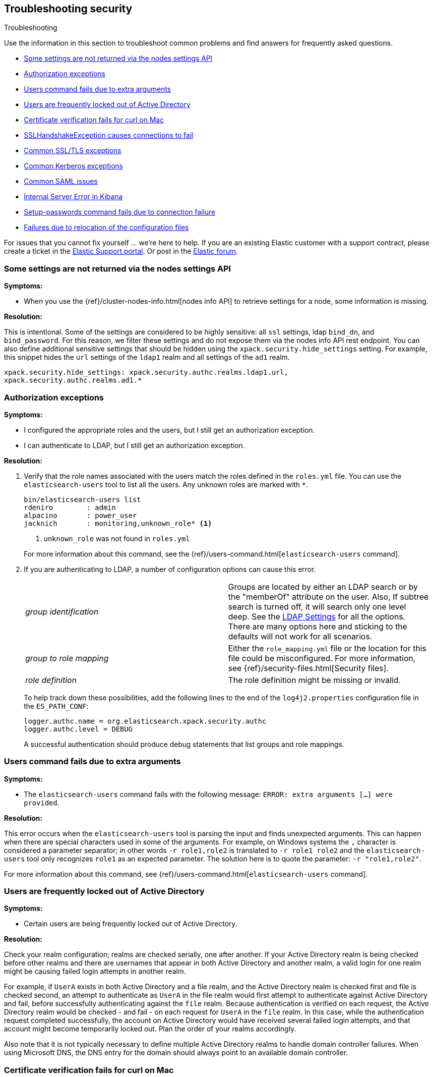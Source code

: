 [role="xpack"]
[[security-troubleshooting]]
== Troubleshooting security
++++
<titleabbrev>Troubleshooting</titleabbrev>
++++

Use the information in this section to troubleshoot common problems and find
answers for frequently asked questions.

* <<security-trb-settings>>
* <<security-trb-roles>>
* <<security-trb-extraargs>>
* <<trouble-shoot-active-directory>>
* <<trb-security-maccurl>>
* <<trb-security-sslhandshake>>
* <<trb-security-ssl>>
* <<trb-security-kerberos>>
* <<trb-security-saml>>
* <<trb-security-internalserver>>
* <<trb-security-setup>>
* <<trb-security-path>>

For issues that you cannot fix yourself … we’re here to help.
If you are an existing Elastic customer with a support contract, please create
a ticket in the
https://support.elastic.co/customers/s/login/[Elastic Support portal].
Or post in the https://discuss.elastic.co/[Elastic forum].

[[security-trb-settings]]
=== Some settings are not returned via the nodes settings API

*Symptoms:*

* When you use the {ref}/cluster-nodes-info.html[nodes info API] to retrieve
settings for a node, some information is missing.

*Resolution:*

This is intentional. Some of the settings are considered to be highly
sensitive: all `ssl` settings, ldap `bind_dn`, and `bind_password`.
For this reason, we filter these settings and do not expose them via
the nodes info API rest endpoint. You can also define additional
sensitive settings that should be hidden using the
`xpack.security.hide_settings` setting. For example, this snippet
hides the `url` settings of the `ldap1` realm and all settings of the
`ad1` realm.

[source, yaml]
------------------------------------------
xpack.security.hide_settings: xpack.security.authc.realms.ldap1.url,
xpack.security.authc.realms.ad1.*
------------------------------------------

[[security-trb-roles]]
=== Authorization exceptions

*Symptoms:*

* I configured the appropriate roles and the users, but I still get an
authorization exception.
* I can authenticate to LDAP, but I still get an authorization exception.


*Resolution:*

. Verify that the role names associated with the users match the roles defined
in the `roles.yml` file. You can use the `elasticsearch-users` tool to list all
the users. Any unknown roles are marked with `*`.
+
--
[source, shell]
------------------------------------------
bin/elasticsearch-users list
rdeniro        : admin
alpacino       : power_user
jacknich       : monitoring,unknown_role* <1>
------------------------------------------
<1> `unknown_role` was not found in `roles.yml`

For more information about this command, see the 
{ref}/users-command.html[`elasticsearch-users` command].
--

. If you are authenticating to LDAP, a number of configuration options can cause
this error.
+
--
|======================
|_group identification_ |

Groups are located by either an LDAP search or by the "memberOf" attribute on
the user.  Also, If subtree search is turned off, it will search only one
level deep.  See the <<ldap-settings, LDAP Settings>> for all the options.
There are many options here and sticking to the defaults will not work for all
scenarios.

| _group to role mapping_|

Either the `role_mapping.yml` file or the location for this file could be
misconfigured. For more information, see {ref}/security-files.html[Security files].

|_role definition_|

The role definition might be missing or invalid.

|======================

To help track down these possibilities, add the following lines to the end of
the `log4j2.properties` configuration file in the `ES_PATH_CONF`:

[source,properties]
----------------
logger.authc.name = org.elasticsearch.xpack.security.authc
logger.authc.level = DEBUG
----------------

A successful authentication should produce debug statements that list groups and
role mappings.
--

[[security-trb-extraargs]]
=== Users command fails due to extra arguments

*Symptoms:*

* The `elasticsearch-users` command fails with the following message:
`ERROR: extra arguments [...] were provided`.

*Resolution:*

This error occurs when the `elasticsearch-users` tool is parsing the input and
finds unexpected arguments. This can happen when there are special characters
used in some of the arguments. For example, on Windows systems the `,` character
is considered a parameter separator; in other words `-r role1,role2` is
translated to `-r role1 role2` and the `elasticsearch-users` tool only
recognizes `role1` as an expected parameter. The solution here is to quote the
parameter: `-r "role1,role2"`.

For more information about this command, see
{ref}/users-command.html[`elasticsearch-users` command].

[[trouble-shoot-active-directory]]
=== Users are frequently locked out of Active Directory

*Symptoms:*

* Certain users are being frequently locked out of Active Directory.

*Resolution:*

Check your realm configuration; realms are checked serially, one after another.
If your Active Directory realm is being checked before other realms and there
are usernames that appear in both Active Directory and another realm, a valid
login for one realm might be causing failed login attempts in another realm.

For example, if `UserA` exists in both Active Directory and a file realm, and
the Active Directory realm is checked first and file is checked second, an
attempt to authenticate as `UserA` in the file realm would first attempt to
authenticate against Active Directory and fail, before successfully
authenticating against the `file` realm. Because authentication is verified on
each request, the Active Directory realm would be checked - and fail - on each
request for `UserA` in the `file` realm. In this case, while the authentication
request completed successfully, the account on Active Directory would have
received several failed login attempts, and that account might become
temporarily locked out. Plan the order of your realms accordingly.

Also note that it is not typically necessary to define multiple Active Directory
realms to handle domain controller failures. When using Microsoft DNS, the DNS
entry for the domain should always point to an available domain controller.


[[trb-security-maccurl]]
=== Certificate verification fails for curl on Mac

*Symptoms:*

* `curl` on the Mac returns a certificate verification error even when the
`--cacert` option is used.


*Resolution:*

Apple's integration of `curl` with their keychain technology disables the
`--cacert` option.
See http://curl.haxx.se/mail/archive-2013-10/0036.html for more information.

You can use another tool, such as `wget`, to test certificates. Alternately, you
can add the certificate for the signing certificate authority MacOS system
keychain, using a procedure similar to the one detailed at the
http://support.apple.com/kb/PH14003[Apple knowledge base]. Be sure to add the
signing CA's certificate and not the server's certificate.


[[trb-security-sslhandshake]]
=== SSLHandshakeException causes connections to fail

*Symptoms:*

* A `SSLHandshakeException` causes a connection to a node to fail and indicates
that there is a configuration issue. Some of the common exceptions are shown
below with tips on how to resolve these issues.


*Resolution:*

`java.security.cert.CertificateException: No name matching node01.example.com found`::
+
--
Indicates that a client connection was made to `node01.example.com` but the
certificate returned did not contain the name `node01.example.com`. In most
cases, the issue can be resolved by ensuring the name is specified during
certificate creation. For more information, see <<ssl-tls>>. Another scenario is
when the environment does not wish to use DNS names in certificates at all. In
this scenario, all settings in `elasticsearch.yml` should only use IP addresses
including the `network.publish_host` setting.
--

`java.security.cert.CertificateException: No subject alternative names present`::
+
--
Indicates that a client connection was made to an IP address but the returned
certificate did not contain any `SubjectAlternativeName` entries. IP addresses
are only used for hostname verification if they are specified as a
`SubjectAlternativeName` during certificate creation. If the intent was to use
IP addresses for hostname verification, then the certificate will need to be
regenerated with the appropriate IP address. See <<ssl-tls>>.
--

`javax.net.ssl.SSLHandshakeException: null cert chain` and `javax.net.ssl.SSLException: Received fatal alert: bad_certificate`::
+
--
The `SSLHandshakeException` indicates that a self-signed certificate was
returned by the client that is not trusted as it cannot be found in the
`truststore` or `keystore`. This `SSLException` is seen on the client side of
the connection.
--

`sun.security.provider.certpath.SunCertPathBuilderException: unable to find valid certification path to requested target` and `javax.net.ssl.SSLException: Received fatal alert: certificate_unknown`::
+
--
This `SunCertPathBuilderException` indicates that a certificate was returned
during the handshake that is not trusted. This message is seen on the client
side of the connection. The `SSLException` is seen on the server side of the
connection. The CA certificate that signed the returned certificate was not
found in the `keystore` or `truststore` and needs to be added to trust this
certificate.
--

`javax.net.ssl.SSLHandshakeException: Invalid ECDH ServerKeyExchange signature`::
+
--
The `Invalid ECDH ServerKeyExchange signature` can indicate that a key and a corresponding certificate don't match and are
causing the handshake to fail.
Verify the contents of each of the files you are using for your configured certificate authorities, certificates and keys. In particular, check that the key and certificate belong to the same key pair. 
--

[[trb-security-ssl]]
=== Common SSL/TLS exceptions

*Symptoms:*

* You might see some exceptions related to SSL/TLS in your logs. Some of the
common exceptions are shown below with tips on how to resolve these issues. +



*Resolution:*

`WARN: received plaintext http traffic on a https channel, closing connection`::
+
--
Indicates that there was an incoming plaintext http request. This typically
occurs when an external applications attempts to make an unencrypted call to the
REST interface. Please ensure that all applications are using `https` when
calling the REST interface with SSL enabled.
--

`org.elasticsearch.common.netty.handler.ssl.NotSslRecordException: not an SSL/TLS record:`::
+
--
Indicates that there was incoming plaintext traffic on an SSL connection. This
typically occurs when a node is not configured to use encrypted communication
and tries to connect to nodes that are using encrypted communication. Please
verify that all nodes are using the same setting for
`xpack.security.transport.ssl.enabled`.

For more information about this setting, see
{ref}/security-settings.html[Security Settings in {es}].
--

`java.io.StreamCorruptedException: invalid internal transport message format, got`::
+
--
Indicates an issue with data received on the transport interface in an unknown
format. This can happen when a node with encrypted communication enabled
connects to a node that has encrypted communication disabled. Please verify that
all nodes are using the same setting for `xpack.security.transport.ssl.enabled`.

For more information about this setting, see
{ref}/security-settings.html[Security Settings in {es}].
--

`java.lang.IllegalArgumentException: empty text`::
+
--
This exception is typically seen when a `https` request is made to a node that
is not using `https`. If `https` is desired, please ensure the following setting
is in `elasticsearch.yml`:

[source,yaml]
----------------
xpack.security.http.ssl.enabled: true
----------------

For more information about this setting, see
{ref}/security-settings.html[Security Settings in {es}].
--

`ERROR: unsupported ciphers [...] were requested but cannot be used in this JVM`::
+
--
This error occurs when a SSL/TLS cipher suite is specified that cannot supported
by the JVM that {es} is running in. Security tries to use the specified cipher
suites that are supported by this JVM. This error can occur when using the
Security defaults as some distributions of OpenJDK do not enable the PKCS11
provider by default. In this case, we recommend consulting your JVM
documentation for details on how to enable the PKCS11 provider.

Another common source of this error is requesting cipher suites that use
encrypting with a key length greater than 128 bits when running on an Oracle JDK.
In this case, you must install the
<<ciphers, JCE Unlimited Strength Jurisdiction Policy Files>>.
--

[[trb-security-kerberos]]
=== Common Kerberos exceptions

*Symptoms:*

* User authentication fails due to either GSS negotiation failure 
or a service login failure (either on the server or in the {es} http client). 
Some of the common exceptions are listed below with some tips to help resolve 
them.

*Resolution:*

`Failure unspecified at GSS-API level (Mechanism level: Checksum failed)`::
+
--

When you see this error message on the HTTP client side, then it may be 
related to an incorrect password.

When you see this error message in the {es} server logs, then it may be 
related to the {es} service keytab. The keytab file is present but it failed 
to log in as the user. Please check the keytab expiry. Also check whether the 
keytab contain up-to-date credentials; if not, replace them.

You can use tools like `klist` or `ktab` to list principals inside 
the keytab and validate them. You can use `kinit` to see if you can acquire 
initial tickets using the keytab. Please check the tools and their documentation 
in your Kerberos environment.

Kerberos depends on proper hostname resolution, so please check your DNS infrastructure.
Incorrect DNS setup, DNS SRV records or configuration for KDC servers in `krb5.conf` 
can cause problems with hostname resolution.

--

`Failure unspecified at GSS-API level (Mechanism level: Request is a replay (34))`::

`Failure unspecified at GSS-API level (Mechanism level: Clock skew too great (37))`::
+
--

To prevent replay attacks, Kerberos V5 sets a maximum tolerance for computer 
clock synchronization and it is typically 5 minutes. Please check whether 
the time on the machines within the domain is in sync.

--

`gss_init_sec_context() failed: An unsupported mechanism was requested`::

`No credential found for: 1.2.840.113554.1.2.2 usage: Accept`::
+
--

You would usually see this error message on the client side when using `curl` to 
test {es} Kerberos setup. For example, these messages occur when you are using 
an old version of curl on the client and therefore Kerberos Spnego support is missing.
The Kerberos realm in {es} only supports Spengo mechanism (Oid 1.3.6.1.5.5.2); 
it does not yet support Kerberos mechanism (Oid 1.2.840.113554.1.2.2).

Make sure that:

* You have installed curl version 7.49 or above as older versions of curl have
known Kerberos bugs.

* The curl installed on your machine has `GSS-API`, `Kerberos` and `SPNEGO`
features listed when you invoke command `curl -V`. If not, you will need to
compile `curl` version with this support.

To download latest curl version visit https://curl.haxx.se/download.html

--

As Kerberos logs are often cryptic in nature and many things can go wrong 
as it depends on external services like DNS and NTP. You might 
have to enable additional debug logs to determine the root cause of the issue.

{es} uses a JAAS (Java Authentication and Authorization Service) Kerberos login 
module to provide Kerberos support. To enable debug logs on {es} for the login 
module use following Kerberos realm setting:
[source,yaml]
----------------
xpack.security.authc.realms.<realm-name>.krb.debug: true
----------------

For detailed information, see {ref}/security-settings.html#ref-kerberos-settings[Kerberos realm settings].

Sometimes you may need to go deeper to understand the problem during SPNEGO 
GSS context negotiation or look at the Kerberos message exchange. To enable 
Kerberos/SPNEGO debug logging on JVM, add following JVM system properties:

`-Dsun.security.krb5.debug=true`

`-Dsun.security.spnego.debug=true`

For more information about JVM system properties, see {ref}/jvm-options.html[configuring JVM options].

[[trb-security-saml]]
=== Common SAML issues

Some of the common SAML problems are shown below with tips on how to resolve 
these issues.

. *Symptoms:*
+
--
Authentication in {kib} fails and the following error is printed in the {es} 
logs:

....
Cannot find any matching realm for [SamlPrepareAuthenticationRequest{realmName=saml1,
assertionConsumerServiceURL=https://my.kibana.url/api/security/v1/saml}]
....

*Resolution:*

In order to initiate a SAML authentication, {kib} needs to know which SAML realm
it should use from the ones that are configured in {es}. You can use the
`xpack.security.authc.saml.reaml` setting to explicitly set the SAML realm name
in {kib}. It must match the name of the SAML realm that is configured in {es}.  

If you get an error like the one above, it possibly means that the value of 
`xpack.security.authc.saml.reaml` in your {kib} configuration is wrong. Verify
that it matches the name of the configured realm in {es}, which is the string
after `xpack.security.authc.realms.saml.` in your {es} configuration.

--

. *Symptoms:*
+
--
Authentication in {kib} fails and the following error is printed in the
{es} logs:

....
Authentication to realm saml1 failed - Provided SAML response is not valid for realm
saml/saml1 (Caused by ElasticsearchSecurityException[Conditions [https://some-url-here...]
do not match required audience [https://my.kibana.url]])
....

*Resolution:*

We received a SAML response that is addressed to another SAML Service Provider.
This usually means that the configured SAML Service Provider Entity ID in
`elasticsearch.yml` (`sp.entity_id`) does not match what has been configured as
the SAML Service Provider Entity ID in the SAML Identity Provider documentation.

To resolve this issue, ensure that both the saml realm in {es} and the IdP are
configured with the same string for the SAML Entity ID of the Service Provider.

TIP: These strings are compared as case-sensitive strings and not as
canonicalized URLs even when the values are URL-like. Be mindful of trailing
slashes, port numbers, etc.

--

. *Symptoms:*
+
--
Authentication in {kib} fails and the following error is printed in the
{es} logs:

....
Cannot find metadata for entity [your:entity.id] in [metadata.xml]
....

*Resolution:*

We could not find the metadata for the SAML Entity ID `your:entity.id` in the 
configured metadata file (`metadata.xml`).

.. Ensure that the `metadata.xml` file you are using is indeed the one provided
by your SAML Identity Provider.
.. Ensure that the `metadata.xml` file contains one <EntityDescriptor> element
as follows: `<EntityDescriptor ID="0597c9aa-e69b-46e7-a1c6-636c7b8a8070" entityID="https://saml.example.com/f174199a-a96e-4201-88f1-0d57a610c522/" ...`
where the value of the `entityID` attribute is the same as the value of the
`idp.entity_id` that you have set in your SAML realm configuration in 
`elasticsearch.yml`.
.. Note that these are also compared as case-sensitive strings and not as
canonicalized URLs even when the values are URL-like.
--

. *Symptoms:*
+
--
Authentication in {kib} fails and the following error is printed in the {es}
logs:

....
unable to authenticate user [<unauthenticated-saml-user>]
for action [cluster:admin/xpack/security/saml/authenticate]
....

*Resolution:*

This error indicates that {es} failed to process the incoming SAML
authentication message. Since the message can't be processed, {es} is not aware
of who the to-be authenticated user is and the `<unauthenticated-saml-user>`
placeholder is used instead. To diagnose the _actual_ problem, you must check
the {es} logs for further details.
--

. *Symptoms:*
+
--
Authentication in {kib} fails and the following error is printed in the
{es} logs:

....
Authentication to realm my-saml-realm failed -
Provided SAML response is not valid for realm saml/my-saml-realm
(Caused by ElasticsearchSecurityException[SAML Response is not a 'success' response:
 The SAML IdP did not grant the request. It indicated that the Elastic Stack side sent
 something invalid (urn:oasis:names:tc:SAML:2.0:status:Requester). Specific status code which might
 indicate what the issue is: [urn:oasis:names:tc:SAML:2.0:status:InvalidNameIDPolicy]]
)
....

*Resolution:*

This means that the SAML Identity Provider failed to authenticate the user and
sent a SAML Response to the Service Provider ({stack}) indicating this failure.
The message will convey whether the SAML Identity Provider thinks that the problem
is with the Service Provider ({stack}) or with the Identity Provider itself and
the specific status code that follows is extremely useful as it usually indicates
the underlying issue. The list of specific error codes is defined in the
https://docs.oasis-open.org/security/saml/v2.0/saml-core-2.0-os.pdf[SAML 2.0 Core specification - Section 3.2.2.2]
and the most commonly encountered ones are:

. `urn:oasis:names:tc:SAML:2.0:status:AuthnFailed`: The SAML Identity Provider failed to
  authenticate the user. There is not much to troubleshoot on the {stack} side for this status, the logs of
  the SAML Identity Provider will hopefully offer much more information.
. `urn:oasis:names:tc:SAML:2.0:status:InvalidNameIDPolicy`: The SAML Identity Provider cannot support
  releasing a NameID with the requested format. When creating SAML Authentication Requests, {es} sets
  the NameIDPolicy element of the Authentication request with the appropriate value. This is controlled
  by the {ref}/security-settings.html#ref-saml-settings[`nameid_format`] configuration parameter in
  `elasticsearch.yml`, which if not set defaults to `urn:oasis:names:tc:SAML:2.0:nameid-format:transient`.
   This instructs the Identity Provider to return a NameID with that specific format in the SAML Response. If
  the SAML Identity Provider cannot grant that request, for example because it is configured to release a
  NameID format with `urn:oasis:names:tc:SAML:2.0:nameid-format:persistent` format instead, it returns this error
  indicating an invalid NameID policy. This issue can be resolved by adjusting `nameid_format` to match the format
  the SAML Identity Provider can return or by setting it to `urn:oasis:names:tc:SAML:2.0:nameid-format:unspecified`
  so that the Identity Provider is allowed to return any format it wants.
--

. *Symptoms:*
+
--
Authentication in {kib} fails and the following error is printed in the
{es} logs:

....
The XML Signature of this SAML message cannot be validated. Please verify that the saml
realm uses the correct SAMLmetadata file/URL for this Identity Provider
....

*Resolution:*

This means that {es} failed to validate the digital signature of the SAML
message that the Identity Provider sent. {es} uses the public key of the
Identity Provider that is included in the SAML metadata, in order to validate
the signature that the IdP has created using its corresponding private key.
Failure to do so, can have a number of causes:

.. As the error message indicates, the most common cause is that the wrong
metadata file is used and as such the public key it contains doesn't correspond
to the private key the Identity Provider uses.
.. The configuration of the Identity Provider has changed or the key has been
rotated and the metadata file that {es} is using has not been updated.
.. The SAML Response has been altered in transit and the signature cannot be
validated even though the correct key is used.

NOTE: The private keys and public keys and self-signed X.509 certificates that
are used in SAML for digital signatures as described above have no relation to
the keys and certificates that are used for TLS either on the transport or the
http layer. A failure such as the one described above has nothing to do with
your `xpack.ssl` related configuration.

--

. *Symptoms:*
+
--
Users are unable to login with a local username and password in {kib} because
SAML is enabled.

*Resolution:*

If you want your users to be able to use local credentials to authenticate to
{kib} in addition to using the SAML realm for Single Sign-On, you must enable
the `basic` `authProvider` in {kib}. The process is documented in the
<<saml-kibana-basic, SAML Guide>>
--

*Logging:*

Very detailed trace logging can be enabled specifically for the SAML realm by
setting the following transient setting:

[source, shell]
-----------------------------------------------
PUT /_cluster/settings
{
  "transient": {
    "logger.org.elasticsearch.xpack.security.authc.saml": "trace"
  }
}
-----------------------------------------------


Alternatively, you can add the following lines to the end of the 
`log4j2.properties` configuration file in the `ES_PATH_CONF`:

[source,properties]
----------------
logger.saml.name = org.elasticsearch.xpack.security.authc.saml
logger.saml.level = TRACE
----------------

[[trb-security-internalserver]]
=== Internal Server Error in Kibana

*Symptoms:*

* In 5.1.1, an `UnhandledPromiseRejectionWarning` occurs and {kib} displays an
Internal Server Error.
//TBD: Is the same true for later releases?

*Resolution:*

If the Security plugin is enabled in {es} but disabled in {kib}, you must
still set `elasticsearch.username` and `elasticsearch.password` in `kibana.yml`.
Otherwise, {kib} cannot connect to {es}.


[[trb-security-setup]]
=== Setup-passwords command fails due to connection failure

The {ref}/setup-passwords.html[elasticsearch-setup-passwords command] sets
passwords for the built-in users by sending user management API requests. If
your cluster uses SSL/TLS for the HTTP (REST) interface, the command attempts to
establish a connection with the HTTPS protocol. If the connection attempt fails,
the command fails.

*Symptoms:*

. {es} is running HTTPS, but the command fails to detect it and returns the
following errors:
+
--
[source, shell]
------------------------------------------
Cannot connect to elasticsearch node.
java.net.SocketException: Unexpected end of file from server
...
ERROR: Failed to connect to elasticsearch at
http://127.0.0.1:9200/_security/_authenticate?pretty.
Is the URL correct and elasticsearch running?
------------------------------------------
--

. SSL/TLS is configured, but trust cannot be established. The command returns
the following errors:
+
--
[source, shell]
------------------------------------------
SSL connection to
https://127.0.0.1:9200/_security/_authenticate?pretty
failed: sun.security.validator.ValidatorException:
PKIX path building failed:
sun.security.provider.certpath.SunCertPathBuilderException:
unable to find valid certification path to requested target
Please check the elasticsearch SSL settings under
xpack.security.http.ssl.
...
ERROR: Failed to establish SSL connection to elasticsearch at
https://127.0.0.1:9200/_security/_authenticate?pretty.
------------------------------------------
--

. The command fails because hostname verification fails, which results in the
following errors:
+
--
[source, shell]
------------------------------------------
SSL connection to
https://idp.localhost.test:9200/_security/_authenticate?pretty
failed: java.security.cert.CertificateException:
No subject alternative DNS name matching
elasticsearch.example.com found.
Please check the elasticsearch SSL settings under
xpack.security.http.ssl.
...
ERROR: Failed to establish SSL connection to elasticsearch at
https://elasticsearch.example.com:9200/_security/_authenticate?pretty.
------------------------------------------
--

*Resolution:*

. If your cluster uses TLS/SSL for the HTTP interface but the
`elasticsearch-setup-passwords` command attempts to establish a non-secure
connection, use the `--url` command option to explicitly specify an HTTPS URL.
Alternatively, set the `xpack.security.http.ssl.enabled` setting to `true`.

. If the command does not trust the {es} server, verify that you configured the
`xpack.security.http.ssl.certificate_authorities` setting or the
`xpack.security.http.ssl.truststore.path` setting.

. If hostname verification fails, you can disable this verification by setting
`xpack.security.http.ssl.verification_mode` to `certificate`.

For more information about these settings, see
{ref}/security-settings.html[Security Settings in {es}].

[[trb-security-path]]
=== Failures due to relocation of the configuration files

*Symptoms:*

* Active Directory or LDAP realms might stop working after upgrading to {es} 6.3 
or later releases. In 6.4 or later releases, you might see messages in the {es} 
log that indicate a config file is in a deprecated location. 

*Resolution:*

By default, in 6.2 and earlier releases, the security configuration files are
located in the `ES_PATH_CONF/x-pack` directory, where `ES_PATH_CONF` is an
environment variable that defines the location of the 
{ref}/settings.html#config-files-location[config directory]. 

In 6.3 and later releases, the config directory no longer contains an `x-pack` 
directory. The files that were stored in this folder, such as the 
`log4j2.properties`, `role_mapping.yml`, `roles.yml`, `users`, and `users_roles` 
files, now exist directly in the config directory. 

IMPORTANT: If you upgraded to 6.3 or later releases, your old security 
configuration files still exist in an `x-pack` folder. That file path is 
deprecated, however, and you should move your files out of that folder. 

In 6.3 and later releases, settings such as `files.role_mapping` default to 
`ES_PATH_CONF/role_mapping.yml`. If you do not want to use the default locations, 
you must update the settings appropriately. See 
{ref}/security-settings.html[Security settings in {es}]. 

